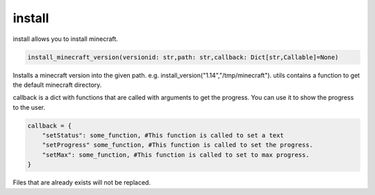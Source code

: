 install
==========================
install allows you to install minecraft.

.. code:: python

    install_minecraft_version(versionid: str,path: str,callback: Dict[str,Callable]=None)

Installs a minecraft version into the given path. e.g. install_version("1.14","/tmp/minecraft"). utils contains a function to get the default minecraft directory.

callback is a dict with functions that are called with arguments to get the progress. You can use it to show the progress to the user.

.. code:: python

    callback = {
        "setStatus": some_function, #This function is called to set a text
        "setProgress" some_function, #This function is called to set the progress.
        "setMax": some_function, #This function is called to set to max progress.
    }

Files that are already exists will not be replaced.
